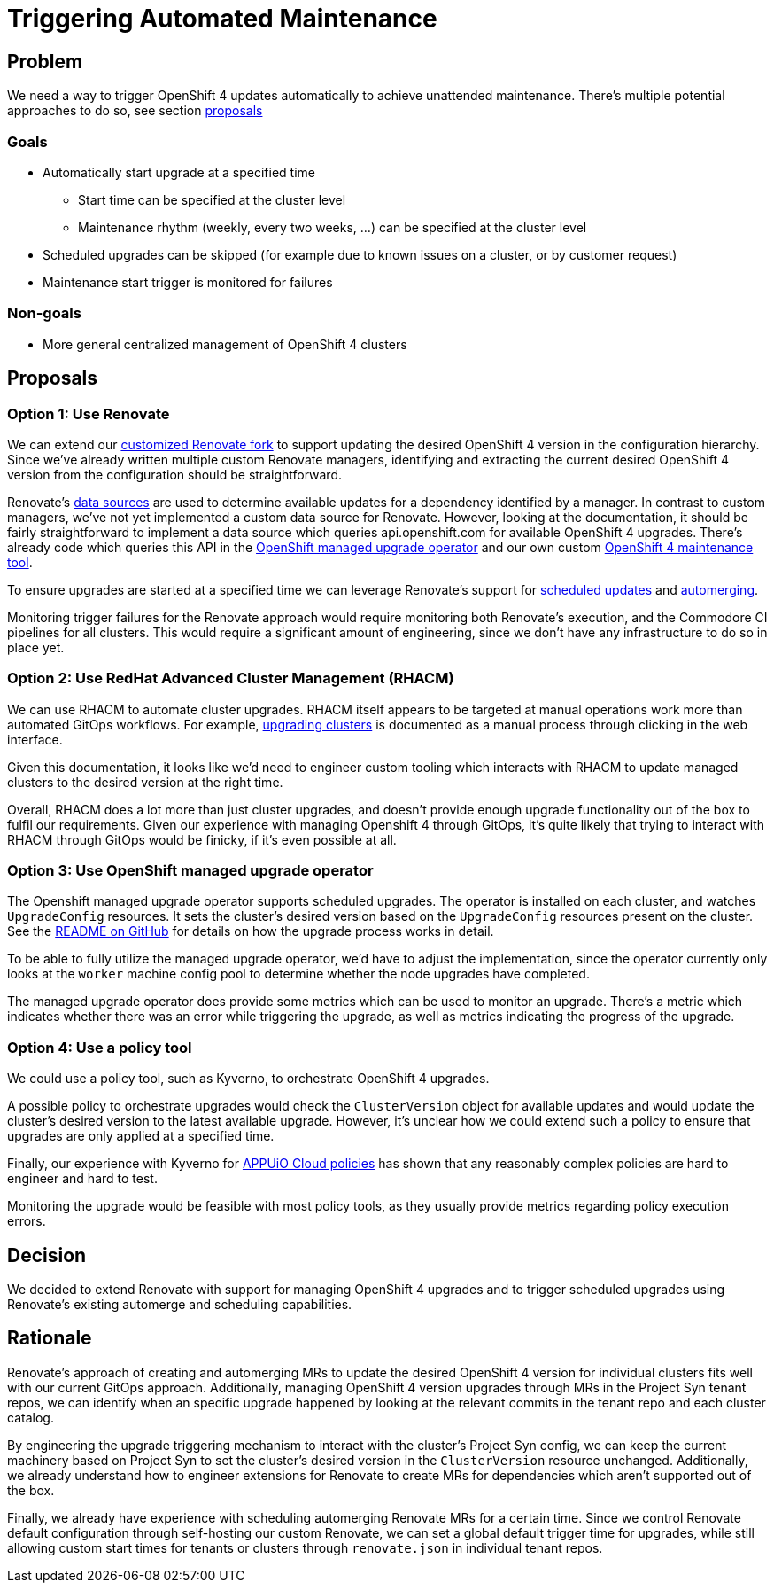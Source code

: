 = Triggering Automated Maintenance

== Problem

We need a way to trigger OpenShift 4 updates automatically to achieve unattended maintenance.
There's multiple potential approaches to do so, see section <<_proposals,proposals>>

=== Goals

* Automatically start upgrade at a specified time
** Start time can be specified at the cluster level
** Maintenance rhythm (weekly, every two weeks, ...) can be specified at the cluster level
* Scheduled upgrades can be skipped (for example due to known issues on a cluster, or by customer request)
* Maintenance start trigger is monitored for failures

=== Non-goals

* More general centralized management of OpenShift 4 clusters

== Proposals

=== Option 1: Use Renovate

We can extend our https://github.com/projectsyn/commodore-renovate[customized Renovate fork] to support updating the desired OpenShift 4 version in the configuration hierarchy.
Since we've already written multiple custom Renovate managers, identifying and extracting the current desired OpenShift 4 version from the configuration should be straightforward.

Renovate's https://github.com/renovatebot/renovate/blob/56c161a8d4bc8ebf661a641fdcd12d803492749f/lib/modules/datasource/readme.md[data sources] are used to determine available updates for a dependency identified by a manager.
In contrast to custom managers, we've not yet implemented a custom data source for Renovate.
However, looking at the documentation, it should be fairly straightforward to implement a data source which queries api.openshift.com for available OpenShift 4 upgrades.
There's already code which queries this API in the https://github.com/openshift/managed-upgrade-operator/blob/94799f049d5d460d66fc64db8d3dab0e19980b42/pkg/ocm/client.go[OpenShift managed upgrade operator] and our own custom https://git.vshn.net/vshn/openshift4-maintenance-tool[OpenShift 4 maintenance tool].

To ensure upgrades are started at a specified time we can leverage Renovate's support for https://docs.renovatebot.com/key-concepts/scheduling/[scheduled updates] and https://docs.renovatebot.com/key-concepts/automerge/[automerging].

Monitoring trigger failures for the Renovate approach would require monitoring both Renovate's execution, and the Commodore CI pipelines for all clusters.
This would require a significant amount of engineering, since we don't have any infrastructure to do so in place yet.

=== Option 2: Use RedHat Advanced Cluster Management (RHACM)

We can use RHACM to automate cluster upgrades.
RHACM itself appears to be targeted at manual operations work more than automated GitOps workflows.
For example, https://access.redhat.com/documentation/en-us/red_hat_advanced_cluster_management_for_kubernetes/2.7/html-single/clusters/index#upgrading-your-cluster[upgrading clusters] is documented as a manual process through clicking in the web interface.

Given this documentation, it looks like we'd need to engineer custom tooling which interacts with RHACM to update managed clusters to the desired version at the right time.

Overall, RHACM does a lot more than just cluster upgrades, and doesn't provide enough upgrade functionality out of the box to fulfil our requirements.
Given our experience with managing Openshift 4 through GitOps, it's quite likely that trying to interact with RHACM through GitOps would be finicky, if it's even possible at all.

=== Option 3: Use OpenShift managed upgrade operator

The Openshift managed upgrade operator supports scheduled upgrades.
The operator is installed on each cluster, and watches `UpgradeConfig` resources.
It sets the cluster's desired version based on the `UpgradeConfig` resources present on the cluster.
See the https://github.com/openshift/managed-upgrade-operator#workflow---upgradeconfig[README on GitHub] for details on how the upgrade process works in detail.

To be able to fully utilize the managed upgrade operator, we'd have to adjust the implementation, since the operator currently only looks at the `worker` machine config pool to determine whether the node upgrades have completed.

The managed upgrade operator does provide some metrics which can be used to monitor an upgrade.
There's a metric which indicates whether there was an error while triggering the upgrade, as well as metrics indicating the progress of the upgrade.

=== Option 4: Use a policy tool

We could use a policy tool, such as Kyverno, to orchestrate OpenShift 4 upgrades.

A possible policy to orchestrate upgrades would check the `ClusterVersion` object for available updates and would update the cluster's desired version to the latest available upgrade.
However, it's unclear how we could extend such a policy to ensure that upgrades are only applied at a specified time.

Finally, our experience with Kyverno for https://kb.vshn.ch/appuio-cloud/explanation/decisions/kyverno-policy.html#_2022_08_17_2[APPUiO Cloud policies] has shown that any reasonably complex policies are hard to engineer and hard to test.

Monitoring the upgrade would be feasible with most policy tools, as they usually provide metrics regarding policy execution errors.


== Decision

We decided to extend Renovate with support for managing OpenShift 4 upgrades and to trigger scheduled upgrades using Renovate's existing automerge and scheduling capabilities.

== Rationale

Renovate's approach of creating and automerging MRs to update the desired OpenShift 4 version for individual clusters fits well with our current GitOps approach.
Additionally, managing OpenShift 4 version upgrades through MRs in the Project Syn tenant repos, we can identify when an specific upgrade happened by looking at the relevant commits in the tenant repo and each cluster catalog.

By engineering the upgrade triggering mechanism to interact with the cluster's Project Syn config, we can keep the current machinery based on Project Syn to set the cluster's desired version in the `ClusterVersion` resource unchanged.
Additionally, we already understand how to engineer extensions for Renovate to create MRs for dependencies which aren't supported out of the box.

Finally, we already have experience with scheduling automerging Renovate MRs for a certain time.
Since we control Renovate default configuration through self-hosting our custom Renovate, we can set a global default trigger time for upgrades, while still allowing custom start times for tenants or clusters through `renovate.json` in individual tenant repos.
